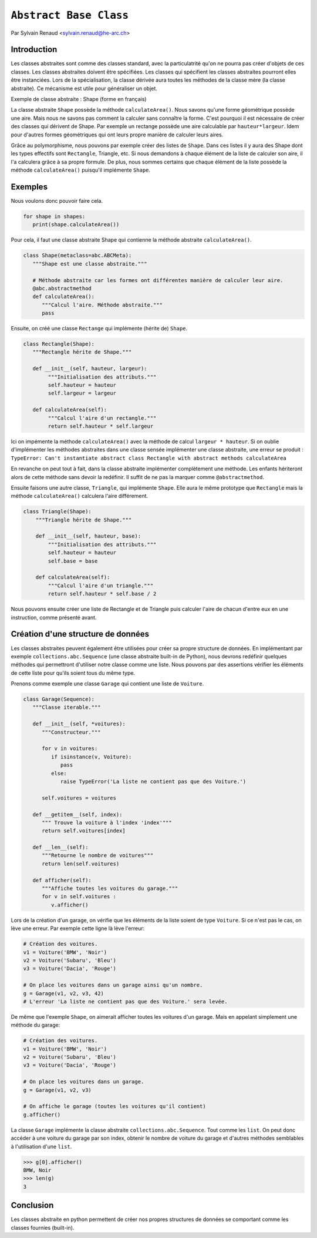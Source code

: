 .. _abc-tutorial:

``Abstract Base Class``
=======================

Par Sylvain Renaud <sylvain.renaud@he-arc.ch>

Introduction
------------
Les classes abstraites sont comme des classes standard, avec la particulatrité qu'on ne pourra pas créer d'objets de ces classes.
Les classes abstraites doivent être spécifiées. Les classes qui spécifient les classes abstraites pourront elles être instanciées.
Lors de la spécialisation, la classe dérivée aura toutes les méthodes de la classe mère (la classe abstraite).
Ce mécanisme est utile pour généraliser un objet.

Exemple de classe abstraite : Shape (forme en français)

.. image:: ./img_shape.jpg
   :align: center
   :alt: Abstract class Shape

La classe abstraite ``Shape`` possède la méthode ``calculateArea()``.
Nous savons qu'une forme géométrique possède une aire.
Mais nous ne savons pas comment la calculer sans connaître la forme.
C'est pourquoi il est nécessaire de créer des classes qui dérivent de Shape.
Par exemple un rectange possède une aire calculable par ``hauteur*largeur``.
Idem pour d'autres formes géométriques qui ont leurs propre manière de calculer leurs aires.

Grâce au polymorphisme, nous pouvons par exemple créer des listes de ``Shape``.
Dans ces listes il y aura des Shape dont les types effectifs sont ``Rectangle``, Triangle, etc.
Si nous demandons à chaque élément de la liste de calculer son aire, il l'a calculera grâce à sa propre formule.
De plus, nous sommes certains que chaque élément de la liste possède la méthode ``calculateArea()``
puisqu'il implémente ``Shape``.


Exemples
--------
Nous voulons donc pouvoir faire cela.

.. code-block:: python

   for shape in shapes:
      print(shape.calculateArea())

Pour cela, il faut une classe abstraite Shape qui contienne la méthode abstraite ``calculateArea()``.

.. code-block:: python

   class Shape(metaclass=abc.ABCMeta):
      """Shape est une classe abstraite."""

      # Méthode abstraite car les formes ont différentes manière de calculer leur aire.
      @abc.abstractmethod
      def calculateArea():
         """Calcul l'aire. Méthode abstraite."""
         pass

Ensuite, on créé une classe ``Rectange`` qui implémente (hérite de) ``Shape``.

.. code-block:: python

   class Rectangle(Shape):
      """Rectangle hérite de Shape."""

      def __init__(self, hauteur, largeur):
           """Initialisation des attributs."""
           self.hauteur = hauteur
           self.largeur = largeur

      def calculateArea(self):
           """Calcul l'aire d'un rectangle."""
           return self.hauteur * self.largeur

Ici on impémente la méthode ``calculateArea()`` avec la méthode de calcul ``largeur * hauteur``.
Si on oublie d'implémenter les méthodes abstraites dans une classe sensée implémenter une classe abstraite,
une erreur se produit : ``TypeError: Can't instantiate abstract class Rectangle with abstract methods calculateArea``

En revanche on peut tout à fait, dans la classe abstraite implémenter complètement une méthode.
Les enfants hériteront alors de cette méthode sans devoir la redéfinir.
Il suffit de ne pas la marquer comme ``@abstractmethod``.

Ensuite faisons une autre classe, ``Triangle``, qui implémente ``Shape``. Elle aura le même prototype que
``Rectangle`` mais la méthode ``calculateArea()`` calculera l'aire différement.

.. code-block:: python

    class Triangle(Shape):
        """Triangle hérite de Shape."""

        def __init__(self, hauteur, base):
            """Initialisation des attributs."""
            self.hauteur = hauteur
            self.base = base

        def calculateArea(self):
            """Calcul l'aire d'un triangle."""
            return self.hauteur * self.base / 2

Nous pouvons ensuite créer une liste de Rectangle et de Triangle puis calculer l'aire de chacun d'entre
eux en une instruction, comme présenté avant.

Création d'une structure de données
-------------------------------------
Les classes abstraites peuvent également être utilisées pour créer sa propre structure de données.
En implémentant par exemple ``collections.abc.Sequence`` (une classe abstraite built-in de Python),
nous devrons redéfinir quelques méthodes qui permettront d'utiliser notre classe comme une liste.
Nous pouvons par des assertions vérifier les éléments de cette liste pour qu'ils soient tous du même type.

Prenons comme exemple une classe ``Garage`` qui contient une liste de ``Voiture``.

.. code-block:: python

   class Garage(Sequence):
      """Classe iterable."""

      def __init__(self, *voitures):
         """Constructeur."""

         for v in voitures:
            if isinstance(v, Voiture):
               pass
            else:
               raise TypeError('La liste ne contient pas que des Voiture.')

         self.voitures = voitures

      def __getitem__(self, index):
         """ Trouve la voiture à l'index 'index'"""
         return self.voitures[index]

      def __len__(self):
         """Retourne le nombre de voitures"""
         return len(self.voitures)

      def afficher(self):
         """Affiche toutes les voitures du garage."""
         for v in self.voitures :
            v.afficher()


Lors de la création d'un garage, on vérifie que les éléments de la liste soient de type ``Voiture``.
Si ce n'est pas le cas, on lève une erreur.
Par exemple cette ligne là lève l'erreur:

.. code-block:: python

   # Création des voitures.
   v1 = Voiture('BMW', 'Noir')
   v2 = Voiture('Subaru', 'Bleu')
   v3 = Voiture('Dacia', 'Rouge')

   # On place les voitures dans un garage ainsi qu'un nombre.
   g = Garage(v1, v2, v3, 42)
   # L'erreur 'La liste ne contient pas que des Voiture.' sera levée.

De même que l'exemple ``Shape``, on aimerait afficher toutes les voitures d'un garage. Mais en appelant simplement
une méthode du garage:

.. code-block:: python

   # Création des voitures.
   v1 = Voiture('BMW', 'Noir')
   v2 = Voiture('Subaru', 'Bleu')
   v3 = Voiture('Dacia', 'Rouge')

   # On place les voitures dans un garage.
   g = Garage(v1, v2, v3)

   # On affiche le garage (toutes les voitures qu'il contient)
   g.afficher()

La classe ``Garage`` implémente la classe abstraite ``collections.abc.Sequence``. Tout comme les ``list``.
On peut donc accéder à une voiture du garage par son index, obtenir le nombre de voiture du garage et d'autres
méthodes semblables à l'utilisation d'une ``list``.

.. code-block:: pycon

   >>> g[0].afficher()
   BMW, Noir
   >>> len(g)
   3


Conclusion
----------
Les classes abstraite en python permettent de créer nos propres structures de données se
comportant comme les classes fournies (built-in).
